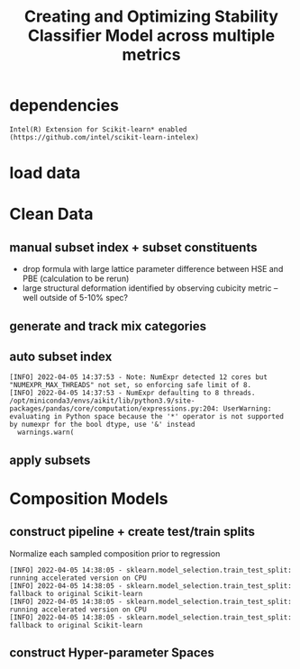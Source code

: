 #+TITLE: Creating and Optimizing Stability Classifier Model across multiple metrics
#+PROPERTY: header-args :session /home/panos/.local/share/jupyter/runtime/kernel-e9da44a8-d92b-4fc5-b879-bf356d97b5a6.json
* dependencies
#+begin_src jupyter-python :exports results :results raw drawer
  import sys
  sys.path.append("/home/panos/src/cmcl")
  sys.path.append("/home/panos/src/yogi")
  # featurization
  from cmcl.data.frame import *
  from cmcl.features.categories import Categories
  from yogi.model_selection.butler import *
#+end_src

#+RESULTS:

#+begin_src jupyter-python :exports results :results raw drawer
  ## accelerated ml pipeline ##
  from sklearnex import patch_sklearn
  patch_sklearn()
#+end_src

  #+RESULTS:
  : Intel(R) Extension for Scikit-learn* enabled (https://github.com/intel/scikit-learn-intelex)
  
#+begin_src jupyter-python :exports results :results raw drawer
  # data tools
  import sqlite3
  import pandas as pd
  import numpy as np
  # feature engineering
  from sklearn.impute import SimpleImputer
  from sklearn.preprocessing import Normalizer, StandardScaler
  from sklearn.compose import TransformedTargetRegressor as ytRegressor
  # predictors
  #TBD
  ## pipeline workflow
  from sklearn.pipeline import make_pipeline as mkpipe
  from sklearn.model_selection import train_test_split as tts
  from sklearn.model_selection import GridSearchCV as gsCV
  # model eval
  from sklearn.metrics import make_scorer #TBD
  #visualization
  import matplotlib.pyplot as plt
  from sklearn import set_config
#+end_src

  #+RESULTS:
* load data
#+begin_src jupyter-python :exports results :results raw drawer
  sqlbase = """SELECT *
              FROM mannodi_base"""
  sqlref = """SELECT *
              FROM mannodi_ref_elprop"""
  sqlalmora = """SELECT *
                 FROM almora_agg"""
  with sqlite3.connect("/home/panos/src/cmcl/cmcl/db/perovskites.db") as conn:
      df = pd.read_sql(sqlbase, conn, index_col="index")
      lookup = pd.read_sql(sqlref, conn, index_col='index')
      almora = pd.read_sql(sqlalmora, conn, index_col='index')
#+end_src

#+RESULTS:

* Clean Data
#+begin_src jupyter-python :exports results :results raw drawer
  lookup = lookup.set_index("Formula")
  df = df.set_index(["Formula", "sim_cell"], append=True)
#+end_src

  #+RESULTS:

** manual subset index + subset constituents
- drop formula with large lattice parameter difference between HSE and PBE (calculation to be rerun)
- large structural deformation identified by observing cubicity metric -- well outside of 5-10% spec?
#+begin_src jupyter-python :exports results :results raw drawer
  df = df.drop(index=["Rb0.375Cs0.625GeBr3", "RbGeBr1.125Cl1.875", "K0.75Cs0.25GeI3", "K8Sn8I9Cl15"], level=1)
  maincomp = df.ft.comp().iloc[:, :14:]
  empcomp = df.ft.comp().loc[:, ["FA", "MA", "Cs", "Pb", "Sn", "I", "Br", "Cl"]]
#+end_src

#+RESULTS:

** generate and track mix categories
#+begin_src jupyter-python :exports results :results raw drawer
  mixlog = maincomp.collect.abx().groupby(level=0, axis=1).count()
  mix = mixlog.pipe(Categories.logif, condition=lambda x: x>1, default="pure")
  df = df.assign(mixing=mix).set_index("mixing", append=True)
  maincomp = maincomp.assign(mixing=mix).set_index("mixing", append=True)
  empcomp = empcomp.assign(mixing=mix).set_index("mixing", append=True)    
#+end_src

#+RESULTS:

** auto subset index
#+begin_src jupyter-python :exports results :results raw drawer
  size = df.index.isin(["2x2x2"], level="sim_cell")
  #maincomp
  maincomp = maincomp.collect.abx()
  mcg = maincomp.groupby(level=0, axis=1).sum()
  mvB, mvX, mvA, = mcg.A.isin([1, 8]), mcg.B.isin([1, 8]), mcg.X.isin([3, 24])
  #emcomp
  empcomp = empcomp.collect.abx()
  ecg = empcomp.groupby(level=0, axis=1).sum()
  evB, evX, evA, = ecg.A.isin([1, 8]), ecg.B.isin([1, 8]), ecg.X.isin([3, 24])
  #subset indexes
  mfocus = size*mvB*mvA*mvX
  efocus = size*evB*evA*evX
#+end_src

#+RESULTS:
: [INFO] 2022-04-05 14:37:53 - Note: NumExpr detected 12 cores but "NUMEXPR_MAX_THREADS" not set, so enforcing safe limit of 8.
: [INFO] 2022-04-05 14:37:53 - NumExpr defaulting to 8 threads.
: /opt/miniconda3/envs/aikit/lib/python3.9/site-packages/pandas/core/computation/expressions.py:204: UserWarning: evaluating in Python space because the '*' operator is not supported by numexpr for the bool dtype, use '&' instead
:   warnings.warn(

** apply subsets
#+begin_src jupyter-python :exports results :results raw drawer
  maincomp = maincomp[mfocus]
  empcomp = empcomp[efocus]
  mys = df[mfocus]
  eys = df[efocus] #only 56 compounds
#+end_src

#+RESULTS:

* Composition Models
** construct pipeline + create test/train splits
Normalize each sampled composition prior to regression
#+begin_src jupyter-python :exports results :results raw drawer
  fillna = SimpleImputer(strategy="constant", fill_value=0.0)
  cpipeRFR = mkpipe(fillna, Normalizer(), RandomForestRegressor())
  cpipeGPR = mkpipe(fillna, Normalizer(), GaussianProcessRegressor())
  cpipeGBR = mkpipe(fillna, Normalizer(), GradientBoostingRegressor())
  mc_tr, mc_ts, my_tr, my_ts = tts(maincomp, mys,
                                   train_size=0.8, random_state=0)
  ec_tr, ec_ts, ey_tr, ey_ts = tts(empcomp, eys,
                                   train_size=0.8, random_state=0)
#+end_src

#+RESULTS:
: [INFO] 2022-04-05 14:38:05 - sklearn.model_selection.train_test_split: running accelerated version on CPU
: [INFO] 2022-04-05 14:38:05 - sklearn.model_selection.train_test_split: fallback to original Scikit-learn
: [INFO] 2022-04-05 14:38:05 - sklearn.model_selection.train_test_split: running accelerated version on CPU
: [INFO] 2022-04-05 14:38:05 - sklearn.model_selection.train_test_split: fallback to original Scikit-learn

** construct Hyper-parameter Spaces
#+begin_src jupyter-python :exports results :results raw drawer
  
#+end_src
